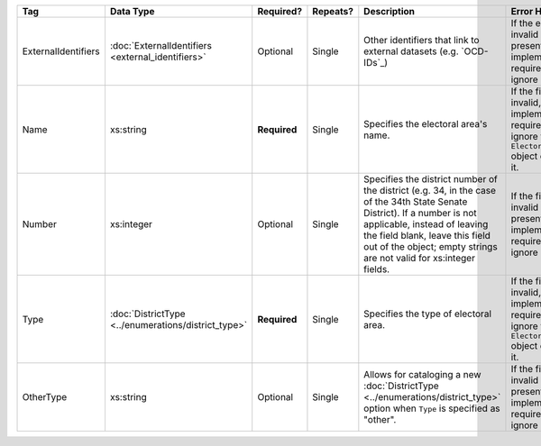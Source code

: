 .. This file is auto-generated.  Do not edit it by hand!

+---------------------+----------------------------------+--------------+--------------+------------------------------------------+------------------------------------------+
| Tag                 | Data Type                        | Required?    | Repeats?     | Description                              | Error Handling                           |
+=====================+==================================+==============+==============+==========================================+==========================================+
| ExternalIdentifiers | :doc:`ExternalIdentifiers        | Optional     | Single       | Other identifiers that link to external  | If the element is invalid or not         |
|                     | <external_identifiers>`          |              |              | datasets (e.g. `OCD-IDs`_)               | present, then the implementation is      |
|                     |                                  |              |              |                                          | required to ignore it.                   |
+---------------------+----------------------------------+--------------+--------------+------------------------------------------+------------------------------------------+
| Name                | xs:string                        | **Required** | Single       | Specifies the electoral area's name.     | If the field is invalid, then the        |
|                     |                                  |              |              |                                          | implementation is required to ignore the |
|                     |                                  |              |              |                                          | ``ElectoralDistrict`` object containing  |
|                     |                                  |              |              |                                          | it.                                      |
+---------------------+----------------------------------+--------------+--------------+------------------------------------------+------------------------------------------+
| Number              | xs:integer                       | Optional     | Single       | Specifies the district number of the     | If the field is invalid or not present,  |
|                     |                                  |              |              | district (e.g. 34, in the case of the    | then the implementation is required to   |
|                     |                                  |              |              | 34th State Senate District). If a number | ignore it.                               |
|                     |                                  |              |              | is not applicable, instead of leaving    |                                          |
|                     |                                  |              |              | the field blank, leave this field out of |                                          |
|                     |                                  |              |              | the object; empty strings are not valid  |                                          |
|                     |                                  |              |              | for xs:integer fields.                   |                                          |
+---------------------+----------------------------------+--------------+--------------+------------------------------------------+------------------------------------------+
| Type                | :doc:`DistrictType               | **Required** | Single       | Specifies the type of electoral area.    | If the field is invalid, then the        |
|                     | <../enumerations/district_type>` |              |              |                                          | implementation is required to ignore the |
|                     |                                  |              |              |                                          | ``ElectoralDistrict`` object containing  |
|                     |                                  |              |              |                                          | it.                                      |
+---------------------+----------------------------------+--------------+--------------+------------------------------------------+------------------------------------------+
| OtherType           | xs:string                        | Optional     | Single       | Allows for cataloging a new              | If the field is invalid or not present,  |
|                     |                                  |              |              | :doc:`DistrictType                       | then the implementation is required to   |
|                     |                                  |              |              | <../enumerations/district_type>` option  | ignore it.                               |
|                     |                                  |              |              | when ``Type`` is specified as "other".   |                                          |
+---------------------+----------------------------------+--------------+--------------+------------------------------------------+------------------------------------------+
